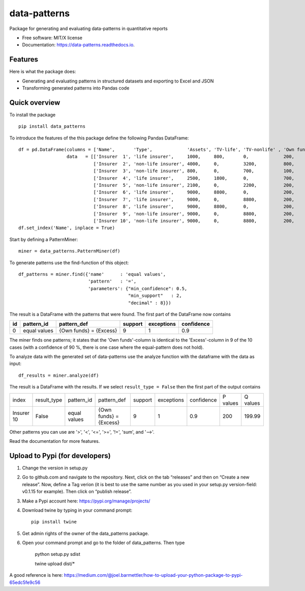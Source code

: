 =============
data-patterns
=============


.. image:: https://img.shields.io/pypi/v/data_patterns.svg
        :target: https://pypi.python.org/pypi/data_patterns
        :alt: Pypi Version
.. image:: https://img.shields.io/travis/DeNederlandscheBank/data-patterns.svg
        :target: https://travis-ci.org/DeNederlandscheBank/data-patterns
        :alt: Build Status
.. image:: https://readthedocs.org/projects/data-patterns/badge/?version=latest
        :target: https://data-patterns.readthedocs.io/en/latest/?badge=latest
        :alt: Documentation Status
.. image:: https://img.shields.io/badge/License-MIT/X-blue.svg
        :target: https://github.com/DeNederlandscheBank/data-patterns/blob/master/LICENSE
        :alt: License

Package for generating and evaluating data-patterns in quantitative reports

* Free software: MIT/X license
* Documentation: https://data-patterns.readthedocs.io.


Features
--------

Here is what the package does:

- Generating and evaluating patterns in structured datasets and exporting to Excel and JSON
- Transforming generated patterns into Pandas code

Quick overview
--------------

To install the package

::

    pip install data_patterns


To introduce the features of the this package define the following Pandas DataFrame::

    df = pd.DataFrame(columns = ['Name',       'Type',             'Assets', 'TV-life', 'TV-nonlife' , 'Own funds', 'Excess'],
                      data   = [['Insurer  1', 'life insurer',     1000,     800,       0,             200,         200],
                                ['Insurer  2', 'non-life insurer', 4000,     0,         3200,          800,         800],
                                ['Insurer  3', 'non-life insurer', 800,      0,         700,           100,         100],
                                ['Insurer  4', 'life insurer',     2500,     1800,      0,             700,         700],
                                ['Insurer  5', 'non-life insurer', 2100,     0,         2200,          200,         200],
                                ['Insurer  6', 'life insurer',     9000,     8800,      0,             200,         200],
                                ['Insurer  7', 'life insurer',     9000,     0,         8800,          200,         200],
                                ['Insurer  8', 'life insurer',     9000,     8800,      0,             200,         200],
                                ['Insurer  9', 'non-life insurer', 9000,     0,         8800,          200,         200],
                                ['Insurer 10', 'non-life insurer', 9000,     0,         8800,          200,         199.99]])
    df.set_index('Name', inplace = True)

Start by defining a PatternMiner::

    miner = data_patterns.PatternMiner(df)

To generate patterns use the find-function of this object::

    df_patterns = miner.find({'name'      : 'equal values',
                              'pattern'   : '=',
                              'parameters': {"min_confidence": 0.5,
                                             "min_support"   : 2,
                                             "decimal" : 8}})

The result is a DataFrame with the patterns that were found. The first part of the DataFrame now contains

+----+--------------+---------------------------+----------+-----------+----------+
| id |pattern_id    |pattern_def                |support   |exceptions |confidence|
+====+==============+===========================+==========+===========+==========+
|  0 |equal values  | {Own funds} = {Excess}    |9         |1          |0.9       |
+----+--------------+---------------------------+----------+-----------+----------+


The miner finds one patterns; it states that the 'Own funds'-column is identical to the 'Excess'-column in 9 of the 10 cases (with a confidence of 90 %, there is one case where the equal-pattern does not hold).


To analyze data with the generated set of data-patterns use the analyze function with the dataframe with the data as input::

    df_results = miner.analyze(df)

The result is a DataFrame with the results. If we select ``result_type = False`` then the first part of the output contains

+-----------+--------------+-------------+---------------------------+----------+-----------+----------+---------+---------+
|index      |result_type   |pattern_id   |pattern_def                |support   |exceptions |confidence|P values |Q values |
+-----------+--------------+-------------+---------------------------+----------+-----------+----------+---------+---------+
|Insurer 10 |False         |equal values | {Own funds} = {Excess}    |9         |1          |0.9       |200      |199.99   |
+-----------+--------------+-------------+---------------------------+----------+-----------+----------+---------+---------+

Other patterns you can use are '>', '<', '<=', '>=', '!=', 'sum', and '-->'.

Read the documentation for more features.

Upload to Pypi (for developers)
-------------------------------

1. Change the version in setup.py
2. Go to github.com and navigate to the repository. Next, click on the tab “releases” and then on “Create a new release”. Now, define a Tag verion (it is best to use the same number as you used in your setup.py version-field: v0.1.15 for example). Then click on “publish release”.
3. Make a Pypi account here: https://pypi.org/manage/projects/
4. Download twine by typing in your command prompt::

    pip install twine

5. Get admin rights of the owner of the data_patterns package.
6. Open your command prompt and go to the folder of data_patterns. Then type

    python setup.py sdist

    twine upload dist/*

A good reference is here: https://medium.com/@joel.barmettler/how-to-upload-your-python-package-to-pypi-65edc5fe9c56
